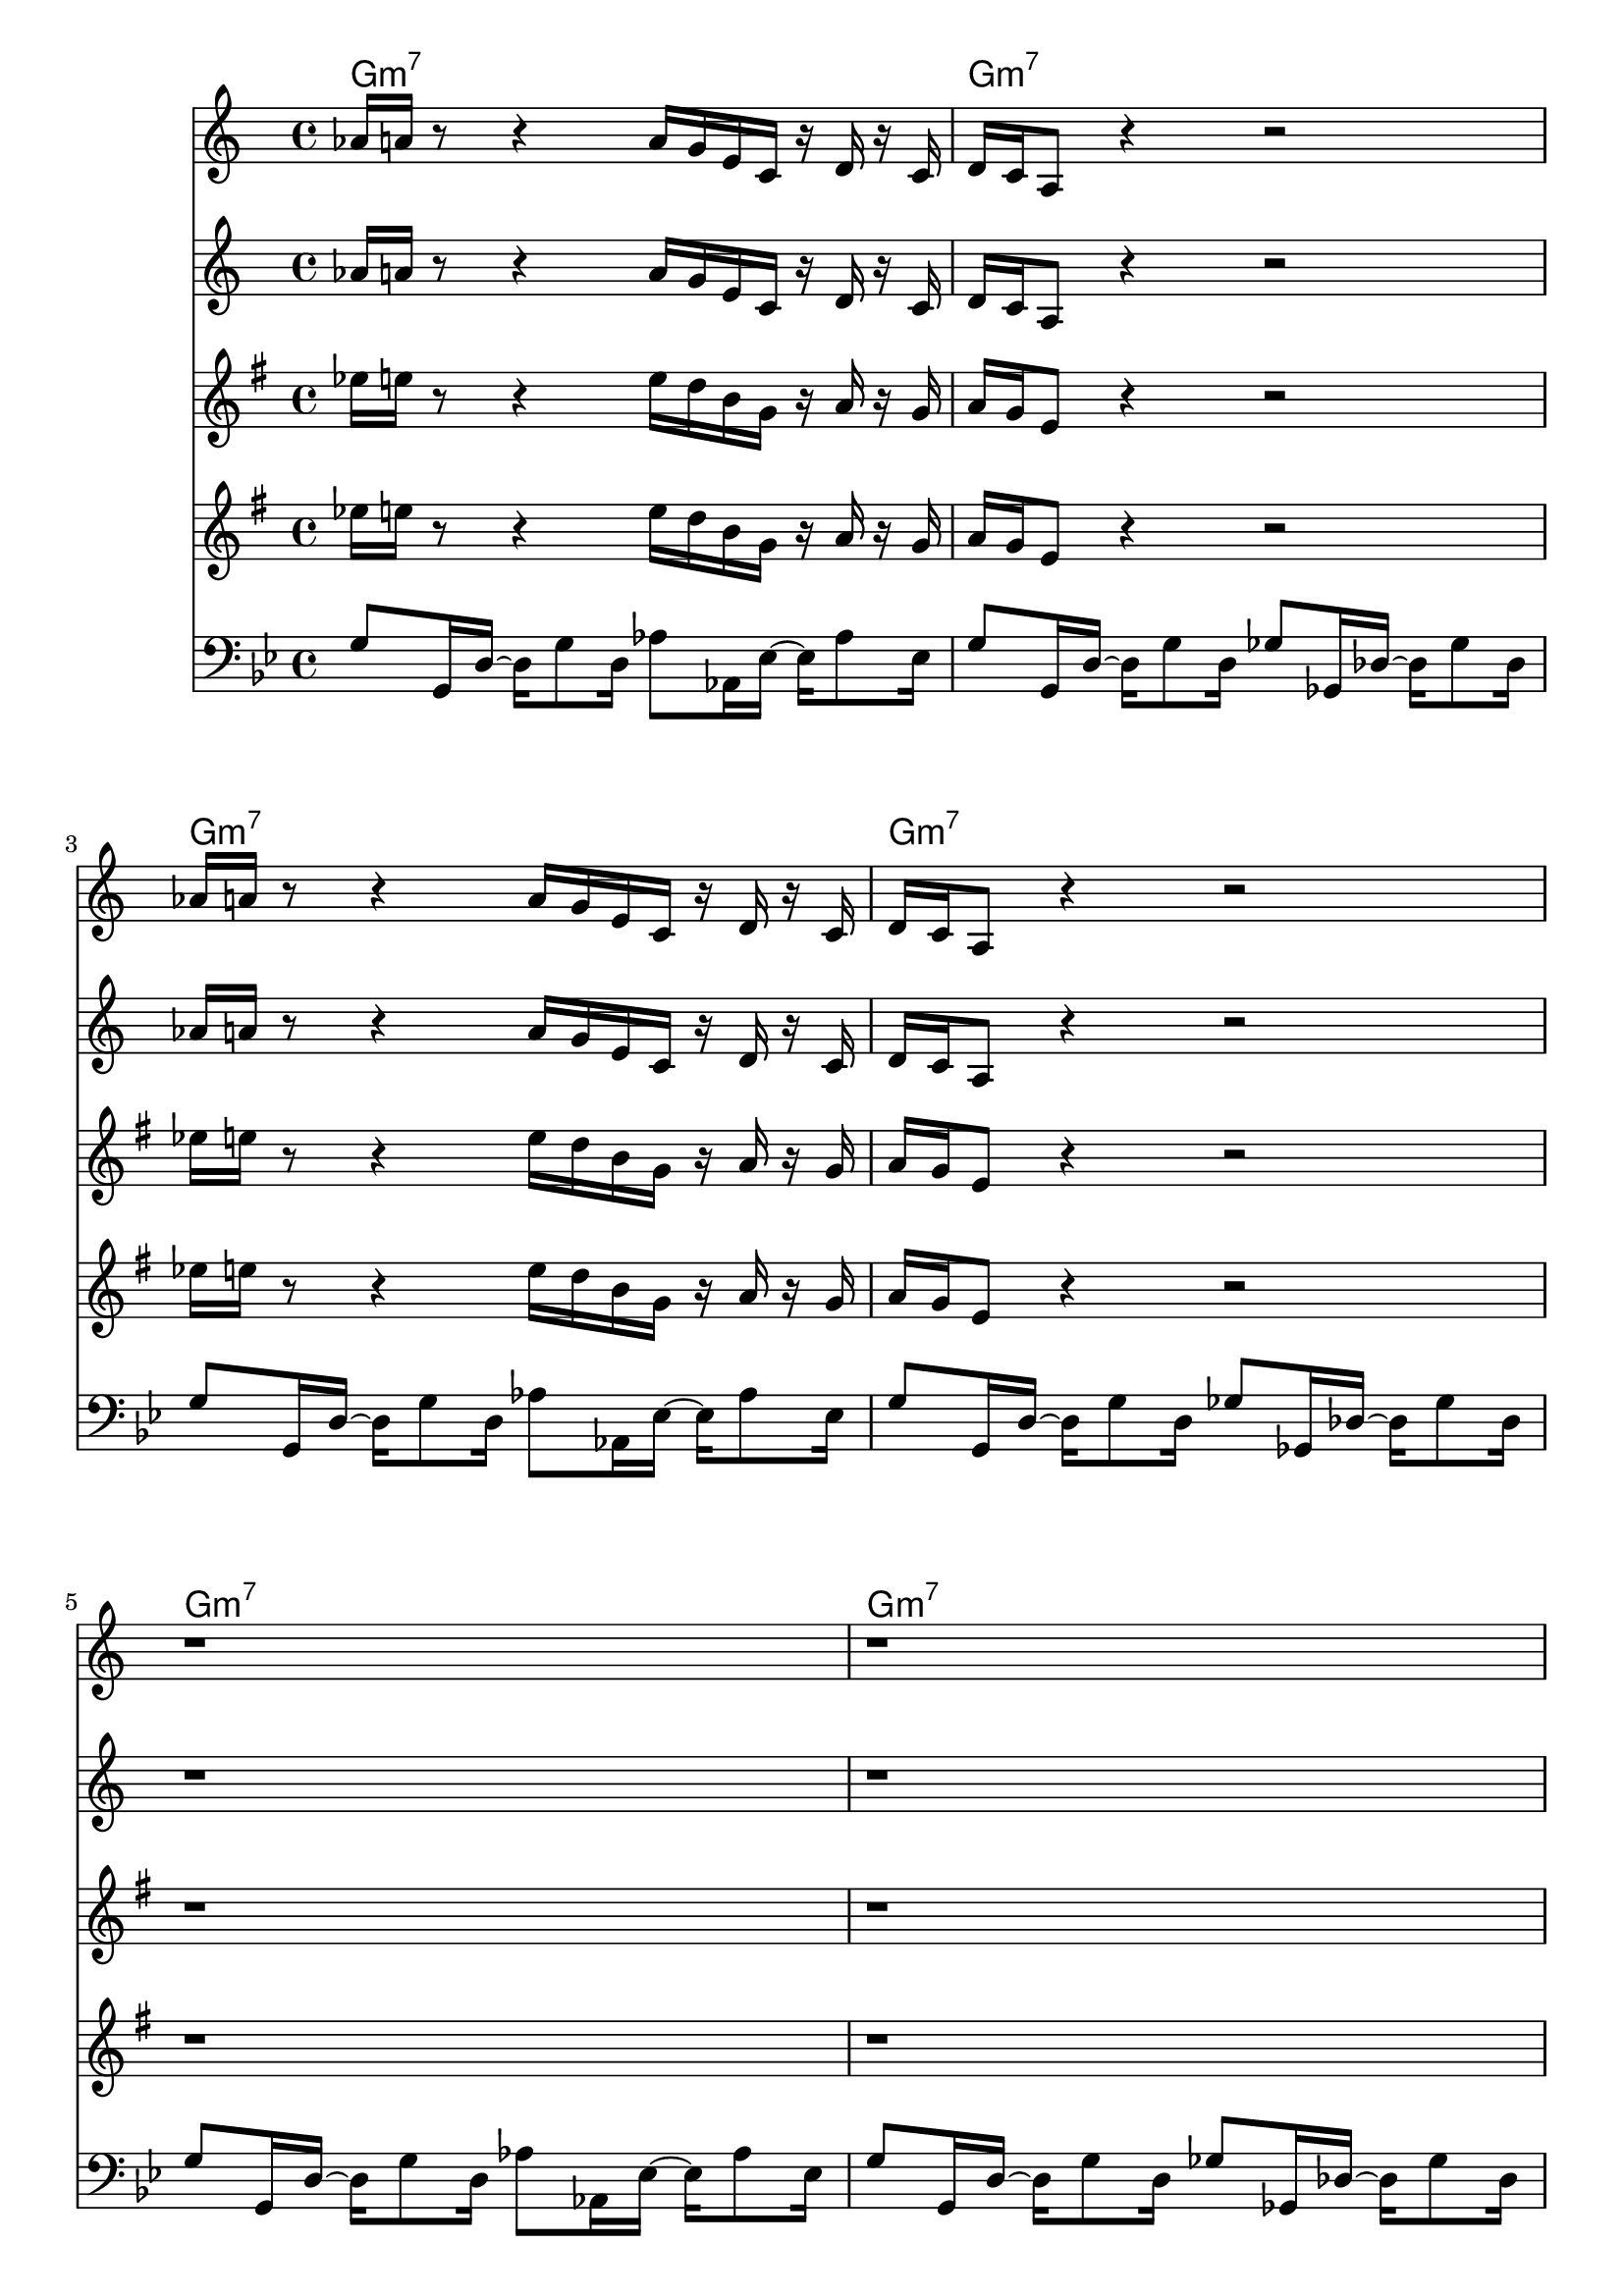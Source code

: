 \version "2.18.2"

bassVamp = \relative c' {
  g8 g,16 d'16~ d16 g8 d16
  aes'8 aes,16 ees'16~ ees16 aes8 ees16 |
  g8 g,16 d'16~ d16 g8 d16
  ges8 ges,16 des'16~ des16 ges8 des16 |
}

bassLift = \relative c' {
  c8 c,16 g'16~ g c8 g16
  d'8 d,16 a'16~ a d8 a16 |
  ees'8 ees,16 bes'16~ bes ees8 bes16
  aes8 aes,16 ees'16~ ees aes8 ees16 |
}

unisonMelody = \relative c''' {
  ges16 g r8 r4 g16 f d bes r c r bes |
  c bes g8 r4 r2 |
}
  

bass = \relative c' {
  \time 4/4
  \key g \minor
  \clef "bass"
  \bassVamp \break \bassVamp \break \bassVamp \break \bassVamp \break
  \bassLift \break \bassVamp \break \bassLift \break \bassVamp \break
}


hornOne = \relative c'' {
  \key g \minor
  \time 4/4
  \unisonMelody \break \unisonMelody \break
  r1 r1 r1 r1 |
  d'2\< c | d1\> | r\! r1 |
  f,8. g16~ g4 a,16 d8\staccato c16 f g8.~ |
  g8. f16~ f8 d8 c16 f8 ees16 bes' c8 a16~ |
  a1\> r1\!
}

hornTwo = \relative c'' {
  \key g \minor
  \time 4/4
  \unisonMelody \break \unisonMelody \break
  r1 r1 r1 r1
  g'1~\< g1\> r1\! r1 |
  f4~ f16 d bes f~ f8. g16~ g8 a~ |
  a16 g8\staccato f16 g bes8 g16 c f8 ees16 bes' c8 a16~ |
  a1\> r1\!
}

chordNotation = \chords {
  g1:m7 g:m7 g:m7 g:m7 g:m7 g:m7 g:m7 g:m7
  c2:m7 d:m7 ees:maj7 aes:maj7 g1:m7 g:m7
  c2:m7 d:m7 ees:maj7 aes:maj7 g1:m7 g:m7
}

<<
  \chordNotation
  \transpose bes c \hornOne
  \transpose bes c \hornTwo
  \transpose ees c \hornOne
  \transpose ees c \hornTwo
  \bass
>>